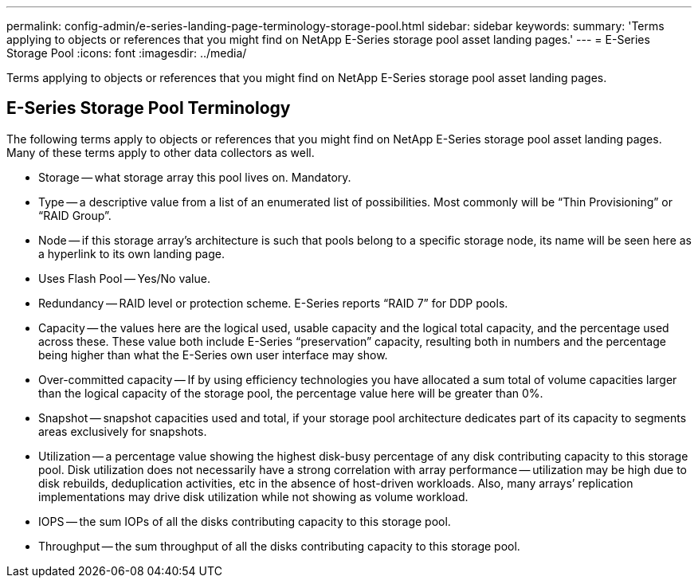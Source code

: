 ---
permalink: config-admin/e-series-landing-page-terminology-storage-pool.html
sidebar: sidebar
keywords: 
summary: 'Terms applying to objects or references that you might find on NetApp E-Series storage pool asset landing pages.'
---
= E-Series Storage Pool
:icons: font
:imagesdir: ../media/

[.lead]
Terms applying to objects or references that you might find on NetApp E-Series storage pool asset landing pages.

== E-Series Storage Pool Terminology

The following terms apply to objects or references that you might find on NetApp E-Series storage pool asset landing pages. Many of these terms apply to other data collectors as well.

* Storage -- what storage array this pool lives on. Mandatory.
* Type -- a descriptive value from a list of an enumerated list of possibilities. Most commonly will be "`Thin Provisioning`" or "`RAID Group`".
* Node -- if this storage array's architecture is such that pools belong to a specific storage node, its name will be seen here as a hyperlink to its own landing page.
* Uses Flash Pool -- Yes/No value.
* Redundancy -- RAID level or protection scheme. E-Series reports "`RAID 7`" for DDP pools.
* Capacity -- the values here are the logical used, usable capacity and the logical total capacity, and the percentage used across these. These value both include E-Series "`preservation`" capacity, resulting both in numbers and the percentage being higher than what the E-Series own user interface may show.
* Over-committed capacity -- If by using efficiency technologies you have allocated a sum total of volume capacities larger than the logical capacity of the storage pool, the percentage value here will be greater than 0%.
* Snapshot -- snapshot capacities used and total, if your storage pool architecture dedicates part of its capacity to segments areas exclusively for snapshots.
* Utilization -- a percentage value showing the highest disk-busy percentage of any disk contributing capacity to this storage pool. Disk utilization does not necessarily have a strong correlation with array performance -- utilization may be high due to disk rebuilds, deduplication activities, etc in the absence of host-driven workloads. Also, many arrays`' replication implementations may drive disk utilization while not showing as volume workload.
* IOPS -- the sum IOPs of all the disks contributing capacity to this storage pool.
* Throughput -- the sum throughput of all the disks contributing capacity to this storage pool.
